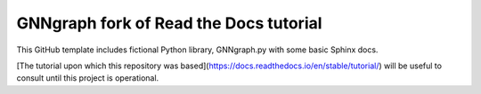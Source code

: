 GNNgraph fork of Read the Docs tutorial
=======================================

This GitHub template includes fictional Python library, GNNgraph.py with some basic Sphinx docs.

[The tutorial upon which this repository was based](https://docs.readthedocs.io/en/stable/tutorial/) will be useful to consult until this project is operational.
